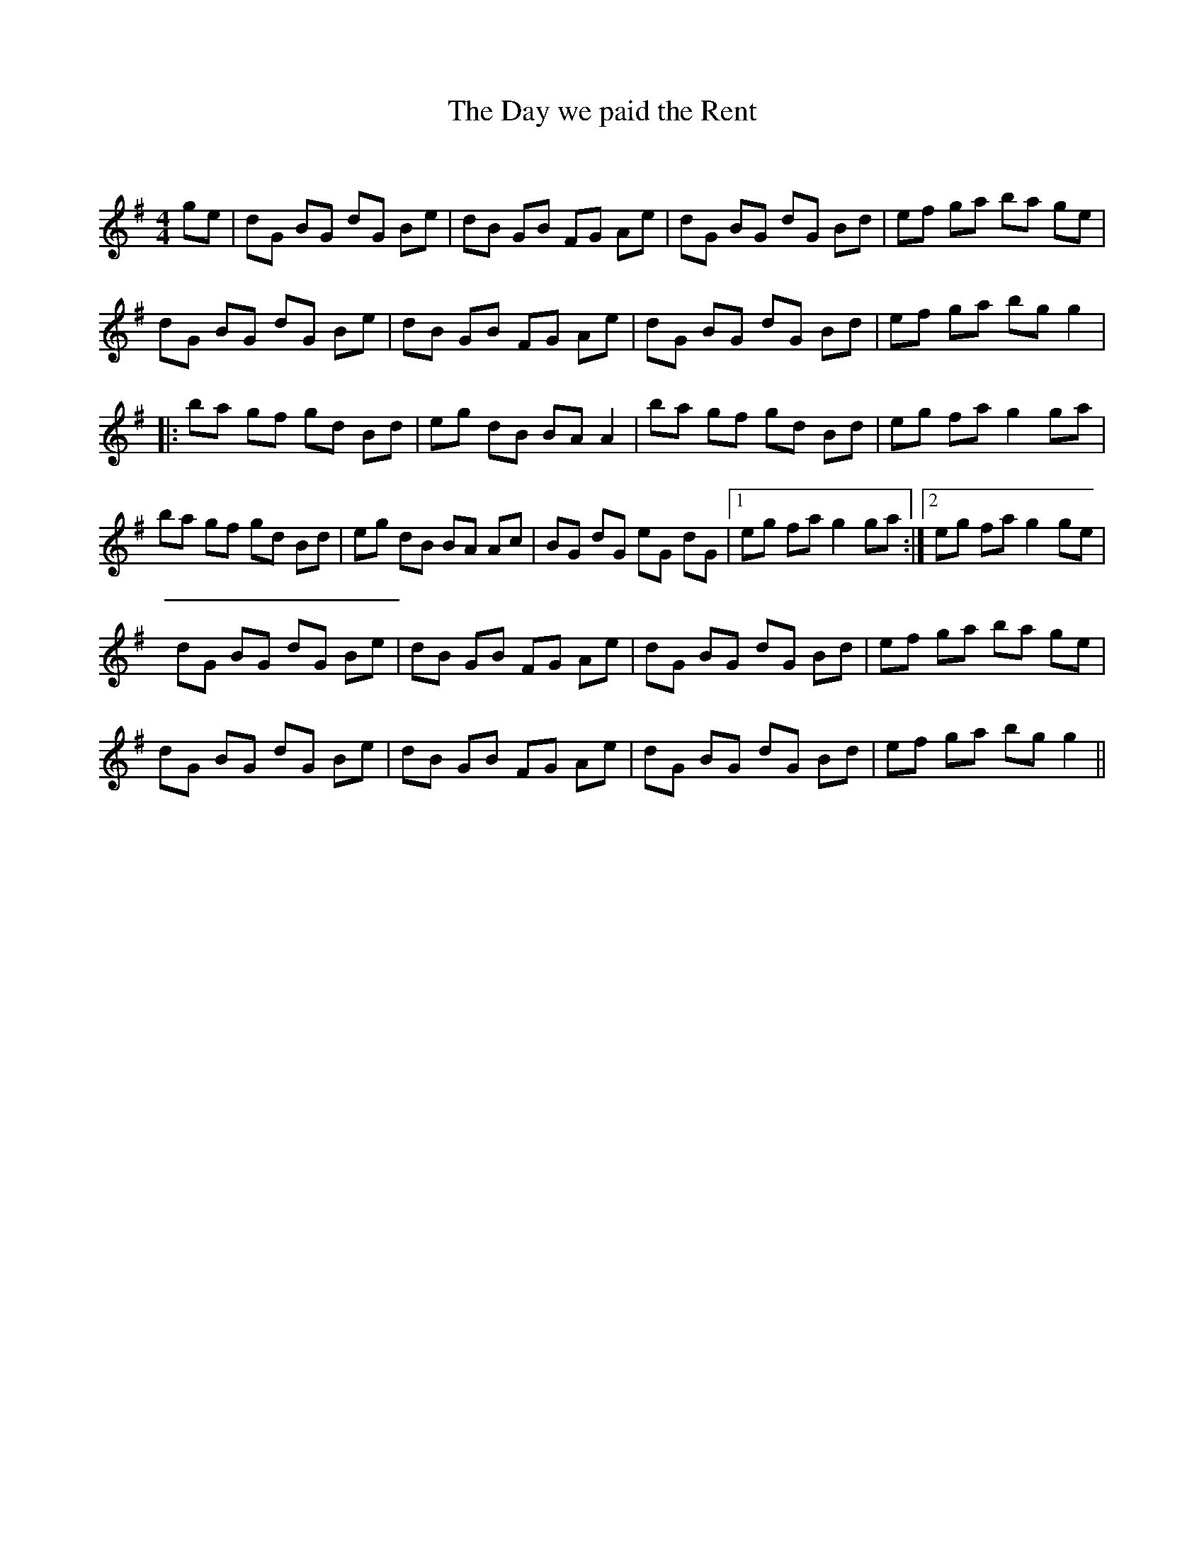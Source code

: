 X:1
T: The Day we paid the Rent
C:
R:Reel
Q: 232
K:G
M:4/4
L:1/8
ge|dG BG dG Be|dB GB FG Ae|dG BG dG Bd|ef ga ba ge|
dG BG dG Be|dB GB FG Ae|dG BG dG Bd|ef ga bg g2|
|:ba gf gd Bd|eg dB BA A2|ba gf gd Bd|eg fa g2 ga|
ba gf gd Bd|eg dB BA Ac|BG dG eG dG|1eg fa g2 ga:|2eg fa g2 ge|
dG BG dG Be|dB GB FG Ae|dG BG dG Bd|ef ga ba ge|
dG BG dG Be|dB GB FG Ae|dG BG dG Bd|ef ga bg g2||
